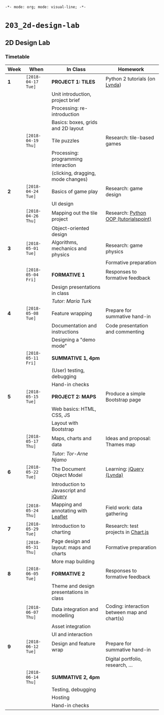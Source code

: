 ~-*- mode: org; mode: visual-line; -*-~
#+STARTUP: indent

* ~203_2d-design-lab~
** 2D Design Lab
*** Timetable

| Week | When               | In Class                                | Homework                                     |
|------+--------------------+-----------------------------------------+----------------------------------------------|
| *1*  | ~[2018-04-17 Tue]~ | *PROJECT 1: TILES*                      | Python 2 tutorials (on [[https://lynda.com][Lynda]])                |
|      |                    | Unit introduction, project brief        |                                              |
|      |                    | Processing: re-introduction             |                                              |
|      |                    | Basics: boxes, grids and 2D layout      |                                              |
|------+--------------------+-----------------------------------------+----------------------------------------------|
|      | ~[2018-04-19 Thu]~ | Tile puzzles                            | Research: tile-based games                   |
|      |                    | Processing: programming interaction     |                                              |
|      |                    | (clicking, dragging, mode changes)      |                                              |
|------+--------------------+-----------------------------------------+----------------------------------------------|
| *2*  | ~[2018-04-24 Tue]~ | Basics of game play                     | Research: game design                        |
|      |                    | UI design                               |                                              |
|------+--------------------+-----------------------------------------+----------------------------------------------|
|      | ~[2018-04-26 Thu]~ | Mapping out the tile project            | Research: [[http://www.tutorialspoint.com/python/python_classes_objects.htm][Python OOP (tutorialspoint)]]        |
|      |                    | Object-oriented design                  |                                              |
|------+--------------------+-----------------------------------------+----------------------------------------------|
| *3*  | ~[2018-05-01 Tue]~ | Algorithms, mechanics and physics       | Research: game physics                       |
|      |                    |                                         | Formative preparation                        |
|------+--------------------+-----------------------------------------+----------------------------------------------|
|      | ~[2018-05-04 Fri]~ | *FORMATIVE 1*                           | Responses to formative feedback              |
|      |                    | Design presentations in class           |                                              |
|      |                    | /Tutor: Maria Turk/                     |                                              |
|------+--------------------+-----------------------------------------+----------------------------------------------|
| *4*  | ~[2018-05-08 Tue]~ | Feature wrapping                        | Prepare for summative hand-in                |
|      |                    | Documentation and instructions          | Code presentation and commenting             |
|      |                    | Designing a "demo mode"                 |                                              |
|------+--------------------+-----------------------------------------+----------------------------------------------|
|      | ~[2018-05-11 Fri]~ | *SUMMATIVE 1, 4pm*                      |                                              |
|      |                    | (User) testing, debugging               |                                              |
|      |                    | Hand-in checks                          |                                              |
|------+--------------------+-----------------------------------------+----------------------------------------------|
| *5*  | ~[2018-05-15 Tue]~ | *PROJECT 2: MAPS*                       | Produce a simple Bootstrap page              |
|      |                    | Web basics: HTML, CSS, JS               |                                              |
|      |                    | Layout with Bootstrap                   |                                              |
|------+--------------------+-----------------------------------------+----------------------------------------------|
|      | ~[2018-05-17 Thu]~ | Maps, charts and data                   | Ideas and proposal: Thames map               |
|      |                    | /Tutor: Tor-Arne Njamo/                 |                                              |
|------+--------------------+-----------------------------------------+----------------------------------------------|
| *6*  | ~[2018-05-22 Tue]~ | The Document Object Model               | Learning: [[https://www.lynda.com/jQuery-training-tutorials/246-0.html][jQuery (Lynda)]]                     |
|      |                    | Introduction to Javascript and [[https://jquery.com/][jQuery]]   |                                              |
|------+--------------------+-----------------------------------------+----------------------------------------------|
|      | ~[2018-05-24 Thu]~ | Mapping and annotating with [[http://leafletjs.com/][Leaflet]]     | Field work: data gathering                   |
|------+--------------------+-----------------------------------------+----------------------------------------------|
| *7*  | ~[2018-05-29 Tue]~ | Introduction to charting                | Research: test projects in [[https://www.chartjs.org/][Chart.js]]          |
|------+--------------------+-----------------------------------------+----------------------------------------------|
|      | ~[2018-05-31 Thu]~ | Page design and layout: maps and charts | Formative preparation                        |
|      |                    | More map building                       |                                              |
|------+--------------------+-----------------------------------------+----------------------------------------------|
| *8*  | ~[2018-06-05 Tue]~ | *FORMATIVE 2*                           | Responses to formative feedback              |
|      |                    | Theme and design presentations in class |                                              |
|------+--------------------+-----------------------------------------+----------------------------------------------|
|      | ~[2018-06-07 Thu]~ | Data integration and modelling          | Coding: interaction between map and chart(s) |
|      |                    | Asset integration                       |                                              |
|      |                    | UI and interaction                      |                                              |
|------+--------------------+-----------------------------------------+----------------------------------------------|
| *9*  | ~[2018-06-12 Tue]~ | Design and feature wrap                 | Prepare for summative hand-in                |
|      |                    |                                         | Digital portfolio, research, ...             |
|------+--------------------+-----------------------------------------+----------------------------------------------|
|      | ~[2018-06-14 Thu]~ | *SUMMATIVE 2, 4pm*                      |                                              |
|      |                    | Testing, debugging                      |                                              |
|      |                    | Hosting                                 |                                              |
|      |                    | Hand-in checks                          |                                              |

